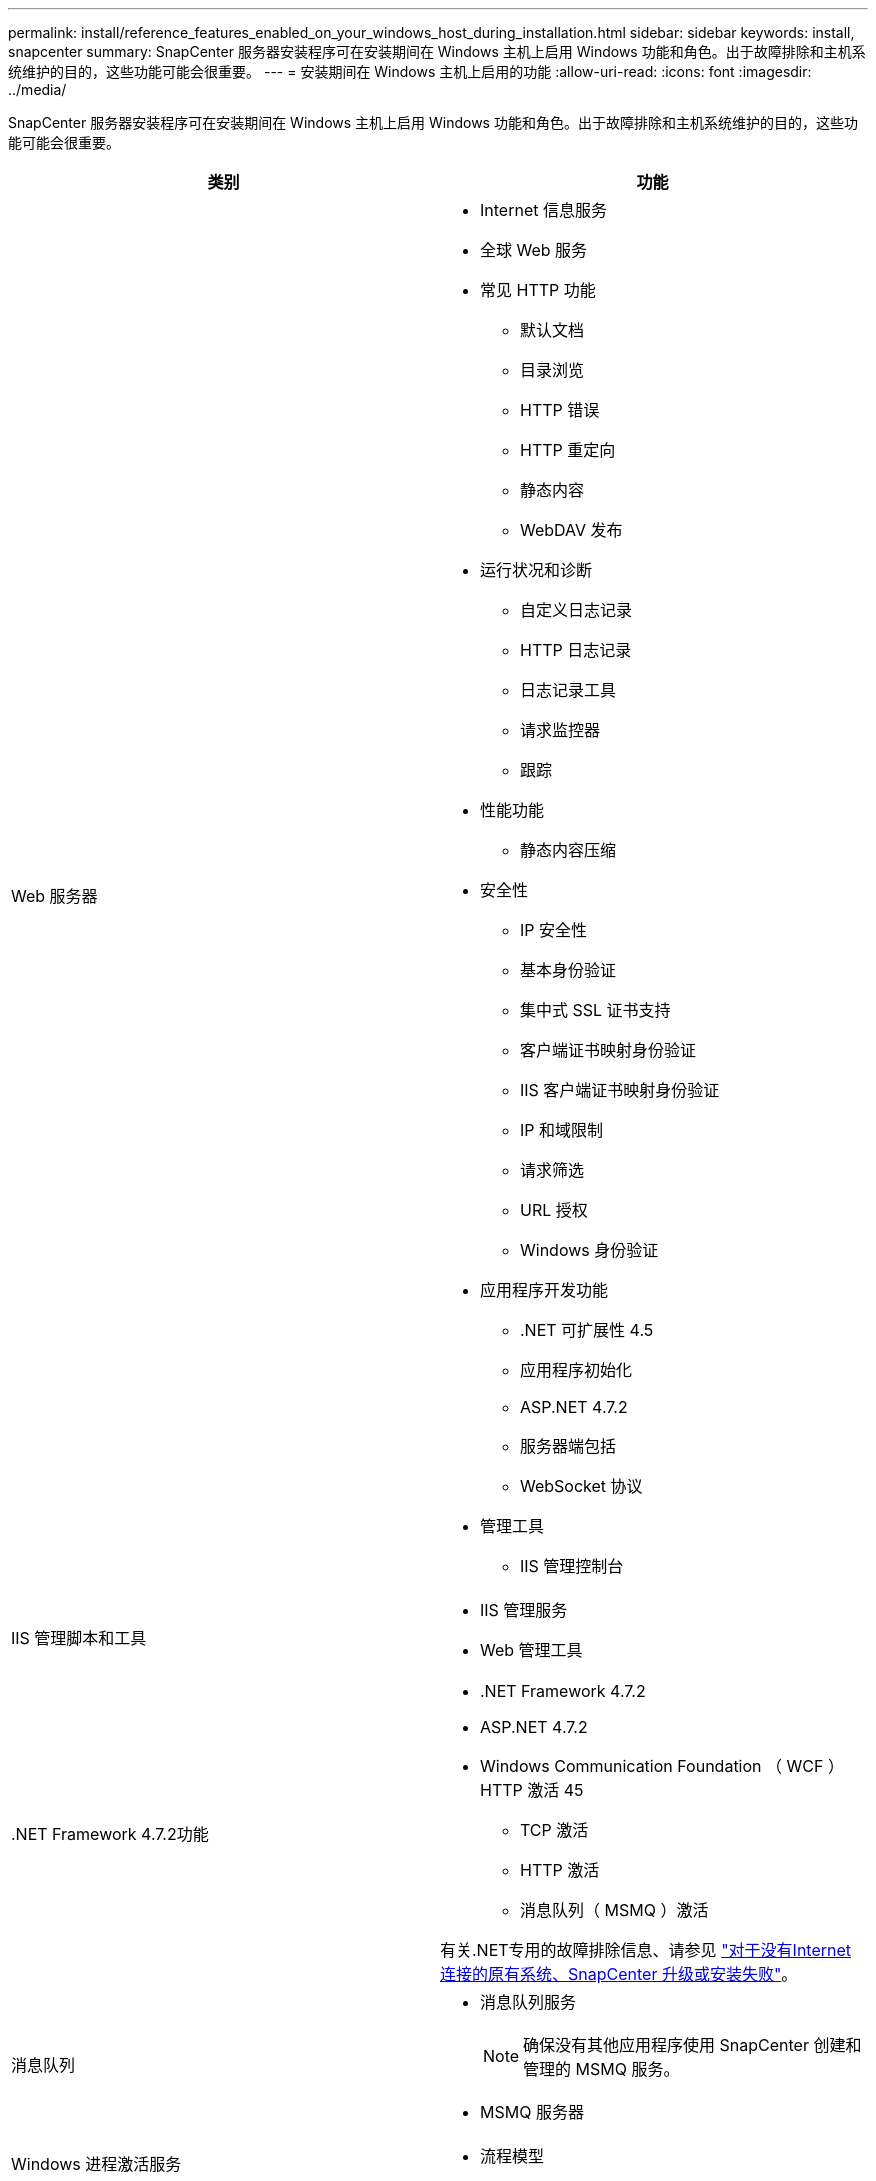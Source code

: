 ---
permalink: install/reference_features_enabled_on_your_windows_host_during_installation.html 
sidebar: sidebar 
keywords: install, snapcenter 
summary: SnapCenter 服务器安装程序可在安装期间在 Windows 主机上启用 Windows 功能和角色。出于故障排除和主机系统维护的目的，这些功能可能会很重要。 
---
= 安装期间在 Windows 主机上启用的功能
:allow-uri-read: 
:icons: font
:imagesdir: ../media/


[role="lead"]
SnapCenter 服务器安装程序可在安装期间在 Windows 主机上启用 Windows 功能和角色。出于故障排除和主机系统维护的目的，这些功能可能会很重要。

|===
| 类别 | 功能 


 a| 
Web 服务器
 a| 
* Internet 信息服务
* 全球 Web 服务
* 常见 HTTP 功能
+
** 默认文档
** 目录浏览
** HTTP 错误
** HTTP 重定向
** 静态内容
** WebDAV 发布


* 运行状况和诊断
+
** 自定义日志记录
** HTTP 日志记录
** 日志记录工具
** 请求监控器
** 跟踪


* 性能功能
+
** 静态内容压缩


* 安全性
+
** IP 安全性
** 基本身份验证
** 集中式 SSL 证书支持
** 客户端证书映射身份验证
** IIS 客户端证书映射身份验证
** IP 和域限制
** 请求筛选
** URL 授权
** Windows 身份验证


* 应用程序开发功能
+
** .NET 可扩展性 4.5
** 应用程序初始化
** ASP.NET 4.7.2
** 服务器端包括
** WebSocket 协议


* 管理工具
+
** IIS 管理控制台






 a| 
IIS 管理脚本和工具
 a| 
* IIS 管理服务
* Web 管理工具




 a| 
+.NET Framework 4.7.2功能+
 a| 
* .NET Framework 4.7.2
* ASP.NET 4.7.2
* Windows Communication Foundation （ WCF ） HTTP 激活 45
+
** TCP 激活
** HTTP 激活
** 消息队列（ MSMQ ）激活




有关.NET专用的故障排除信息、请参见 https://kb.netapp.com/Advice_and_Troubleshooting/Data_Protection_and_Security/SnapCenter/SnapCenter_upgrade_or_install_fails_with_%22This_KB_is_not_related_to_the_OS%22["对于没有Internet连接的原有系统、SnapCenter 升级或安装失败"^]。



 a| 
消息队列
 a| 
* 消息队列服务
+

NOTE: 确保没有其他应用程序使用 SnapCenter 创建和管理的 MSMQ 服务。

* MSMQ 服务器




 a| 
Windows 进程激活服务
 a| 
* 流程模型




 a| 
配置 API
 a| 
全部

|===